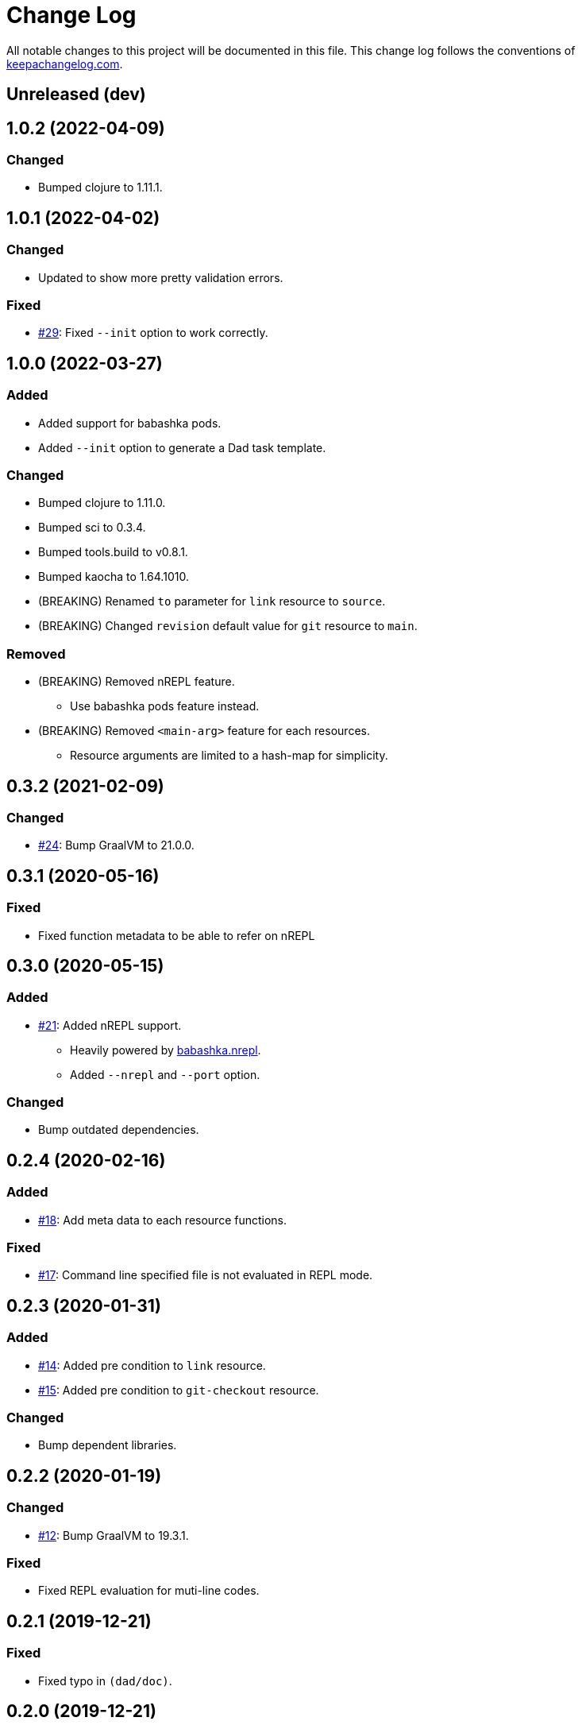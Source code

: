 = Change Log

All notable changes to this project will be documented in this file. This change log follows the conventions of http://keepachangelog.com/[keepachangelog.com].

== Unreleased (dev)

== 1.0.2 (2022-04-09)
// {{{
=== Changed
* Bumped clojure to 1.11.1.
// }}}

== 1.0.1 (2022-04-02)
// {{{
=== Changed
* Updated to show more pretty validation errors.

=== Fixed
* https://github.com/liquidz/dad/issues/29[#29]: Fixed `--init` option to work correctly.
// }}}

== 1.0.0 (2022-03-27)
// {{{
=== Added
* Added support for babashka pods.
* Added `--init` option to generate a Dad task template.

=== Changed
* Bumped clojure to 1.11.0.
* Bumped sci to 0.3.4.
* Bumped tools.build to v0.8.1.
* Bumped kaocha to 1.64.1010.
* (BREAKING) Renamed `to` parameter for `link` resource to `source`.
* (BREAKING) Changed `revision` default value for `git` resource to `main`.

=== Removed

* (BREAKING) Removed nREPL feature.
** Use babashka pods feature instead.
* (BREAKING) Removed `<main-arg>` feature for each resources.
** Resource arguments are limited to a hash-map for simplicity.
// }}}

== 0.3.2 (2021-02-09)
// {{{
=== Changed
* https://github.com/liquidz/dad/issues/24[#24]: Bump GraalVM to 21.0.0.
// }}}

== 0.3.1 (2020-05-16)
// {{{
=== Fixed
* Fixed function metadata to be able to refer on nREPL
// }}}

== 0.3.0 (2020-05-15)
// {{{
=== Added
* https://github.com/liquidz/dad/issues/21[#21]: Added nREPL support.
** Heavily powered by https://github.com/babashka/babashka.nrepl[babashka.nrepl].
** Added `--nrepl` and `--port` option.

=== Changed
- Bump outdated dependencies.

// }}}

== 0.2.4 (2020-02-16)
// {{{
=== Added
- https://github.com/liquidz/dad/issues/18[#18]: Add meta data to each resource functions.

=== Fixed
- https://github.com/liquidz/dad/issues/17[#17]: Command line specified file is not evaluated in REPL mode.

// }}}

== 0.2.3 (2020-01-31)
// {{{
=== Added
- https://github.com/liquidz/dad/issues/14[#14]: Added pre condition to `link` resource.
- https://github.com/liquidz/dad/issues/15[#15]: Added pre condition to `git-checkout` resource.

=== Changed
- Bump dependent libraries.
// }}}

== 0.2.2 (2020-01-19)
// {{{
=== Changed
- https://github.com/liquidz/dad/issues/12[#12]: Bump GraalVM to 19.3.1.

=== Fixed
- Fixed REPL evaluation for muti-line codes.
// }}}

== 0.2.1 (2019-12-21)
// {{{
=== Fixed
- Fixed typo in `(dad/doc)`.
// }}}

== 0.2.0 (2019-12-21)
// {{{
=== Added
- https://github.com/liquidz/dad/issues/5[#5]: Added `dad/expand` built-in function to expand map values to string.
- Added REPL mode.

=== Changed
- https://github.com/liquidz/dad/issues/8[#8]: Update `template` resource to verify the content is same or not.
- (BREAKING) Rename `dad` specific built-in functions to use `dad` namespace.
** `env` -> `dad/env`
** `file-exists?` -> `dad/file-exists?`
** `os-type` -> `dad/os-type`

=== Fixed
- Fixed `file` resource to do `chmod`, `chown` and `chgrp` even if the file exists.
- Fixed `directory` resource to do `chmod`, `chown` and `chgrp` even if the directory exists.
- Fixed `template` resource to do `chmod`, `chown` and `chgrp` even if the file exists.
// }}}

== 0.1.2 (2019-12-15)
// {{{
=== Added
- Added support for codes from standard input.
- Added `download` resource.

=== Changed
- Renamed project to "Dad".

=== Fixed
- https://github.com/liquidz/dad/issues/4[#4]: Fixed `git` resource to be able to change `mode`, `owner`, and `group`.
- https://github.com/liquidz/dad/issues/7[#7]: Fixed not to allow empty string for required parameters.
// }}}

== 0.1.1 (2019-12-08)
// {{{
=== Added
- Add `--no-color` option.
- Add `--eval` option.

=== Changed
- Bump sci to 0.0.11.
- Bump camel-snake-kebab to 0.4.1.
- Update `--dry-run` option to show "will change" or "won't change".
// }}}

== 0.1.0 (2019-11-29)
// {{{
- First release
// }}}
